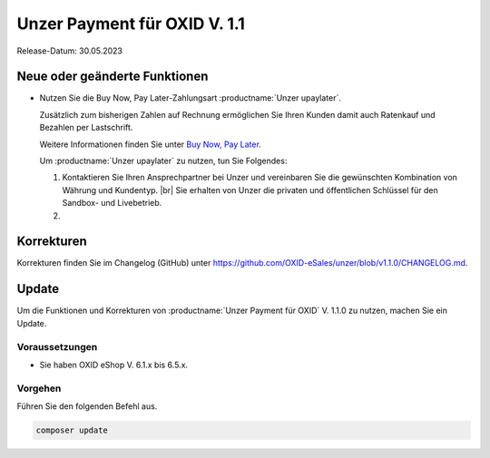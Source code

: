 Unzer Payment für OXID V. 1.1
=============================

.. todo: #DP: wann ist Release?

Release-Datum: 30.05.2023

Neue oder geänderte Funktionen
------------------------------

* Nutzen Sie die Buy Now, Pay Later-Zahlungsart :productname:`Unzer upaylater`.

  Zusätzlich zum bisherigen Zahlen auf Rechnung ermöglichen Sie Ihren Kunden damit auch Ratenkauf und Bezahlen per Lastschrift.

  Weitere Informationen finden Sie unter `Buy Now, Pay Later <https://www.unzer.com/de/press/articles/unzer-launches-buy-now-pay-later/>`_.

  Um :productname:`Unzer upaylater` zu nutzen, tun Sie Folgendes:

  1. Kontaktieren Sie Ihren Ansprechpartner bei Unzer und vereinbaren Sie die gewünschten Kombination von Währung und Kundentyp.
     |br|
     Sie erhalten von Unzer die privaten und öffentlichen Schlüssel für den Sandbox- und Livebetrieb.
  2.

.. todo: #tbd: Für 2.0: Wie ist es bei Neukunden:

.. todo: #EC: Das bisherige "Unzer Kauf auf Rechnung" so lassen oder umbenennen, z.B. "Unzer Kauf auf Rechnung (alt)": In welchem Anwendungsfall verwende ich das alte und das neue PayLater?: mit Unzer klären; vermutlich keine neuen Abschlüsse mit der alten Zahlungsart

.. todo: #EC: Das bisherige SEPA Lastschrift und SEPA Lastschrift (abgesichert mit Unzer) abgedeckt durch upaylater?

.. todo: #EC: Muss der Shopbetreiber an dieser Stelle etwas wissen über die unterschiedliche Rsikobewerrtung von B2C und B2B-Kunden? Wirkt es sich auf die Konditionen aus oder trägt Unzer das Risiko?



Korrekturen
-----------

.. todo: #ML: Gibt es bug fixes in 1.1?

Korrekturen finden Sie im Changelog (GitHub) unter https://github.com/OXID-eSales/unzer/blob/v1.1.0/CHANGELOG.md.


Update
------

Um die Funktionen und Korrekturen von :productname:`Unzer Payment für OXID` V. 1.1.0 zu nutzen, machen Sie ein Update.

Voraussetzungen
^^^^^^^^^^^^^^^

* Sie haben OXID eShop V. 6.1.x bis 6.5.x.

Vorgehen
^^^^^^^^

.. todo: #ML/tbd: verifizieren

Führen Sie den folgenden Befehl aus.

.. code:: bash

   composer update
